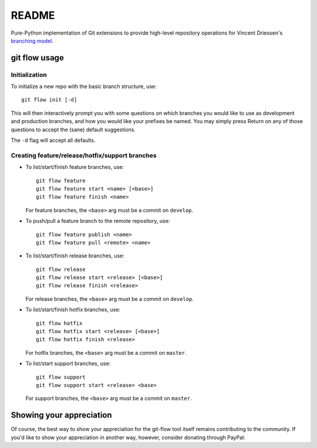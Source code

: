 ======
README
======

Pure-Python implementation of Git extensions to provide high-level
repository operations for Vincent Driessen's
`branching model <http://nvie.com/git-model>`_.

git flow usage
==============

Initialization
--------------

To initialize a new repo with the basic branch structure, use::

  git flow init [-d]

This will then interactively prompt you with some questions on which
branches you would like to use as development and production branches,
and how you would like your prefixes be named. You may simply press
Return on any of those questions to accept the (sane) default
suggestions.

The ``-d`` flag will accept all defaults.


Creating feature/release/hotfix/support branches
----------------------------------------------------

* To list/start/finish feature branches, use::

    git flow feature
    git flow feature start <name> [<base>]
    git flow feature finish <name>      

  For feature branches, the ``<base>`` arg must be a commit on ``develop``.

* To push/pull a feature branch to the remote repository, use::

    git flow feature publish <name>
    git flow feature pull <remote> <name>

* To list/start/finish release branches, use::

    git flow release
    git flow release start <release> [<base>]
    git flow release finish <release>

  For release branches, the ``<base>`` arg must be a commit on ``develop``.
  
* To list/start/finish hotfix branches, use::

    git flow hotfix
    git flow hotfix start <release> [<base>]
    git flow hotfix finish <release>

  For hotfix branches, the ``<base>`` arg must be a commit on ``master``.

* To list/start support branches, use::

    git flow support
    git flow support start <release> <base>

  For support branches, the ``<base>`` arg must be a commit on ``master``.


Showing your appreciation
==============================

Of course, the best way to show your appreciation for the git-flow
tool itself remains contributing to the community. If you'd like to
show your appreciation in another way, however, consider donating
through PayPal: |Donate|_

.. |Donate| image:: _static/btn_donate_SM.gif
.. _Donate: https://www.paypal.com/scphantmtodo
